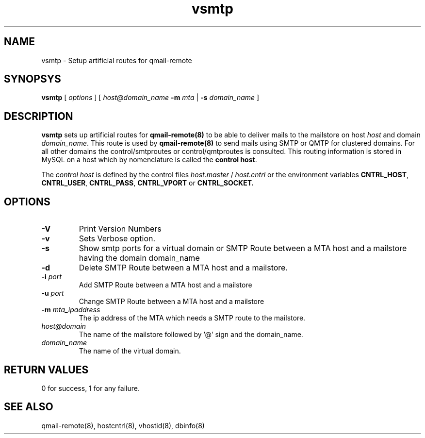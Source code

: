 .LL 8i
.TH vsmtp 8
.SH NAME
vsmtp \- Setup artificial routes for qmail-remote

.SH SYNOPSYS
.B vsmtp
[
.I options
]
[
.I host@domain_name
\fB\-m\fR \fImta\fR
|
\fB\-s\fR \fIdomain_name\fR
]

.SH DESCRIPTION
.PP
\fBvsmtp\fR sets up artificial routes for \fBqmail-remote(8)\fR to be able to deliver mails to the
mailstore on host \fIhost\fR and domain \fIdomain_name\fR. This route is used by \fBqmail-remote(8)\fR
to send mails using SMTP or QMTP for clustered domains. For all other domains the control/smtproutes or
control/qmtproutes is consulted. This routing information is stored in MySQL on a host which by nomenclature
is called the \fBcontrol host\fR.

.PP
The \fIcontrol host\fR is defined by the control files \fIhost.master\fR / \fIhost.cntrl\fR or the environment
variables \fBCNTRL_HOST\fR, \fBCNTRL_USER\fR, \fBCNTRL_PASS\fR, \fBCNTRL_VPORT\fR or \fBCNTRL_SOCKET\fB.

.SH OPTIONS
.PP
.TP
\fB\-V\fR
Print Version Numbers
.TP
\fB\-v\fR
Sets Verbose option.
.TP
\fB\-s\fR
Show smtp ports for a virtual domain or SMTP Route between a MTA host and a mailstore having
the domain domain_name
.TP
\fB\-d\fR
Delete SMTP Route between a MTA host and a mailstore.
.TP
\fB\-i\fR \fIport\fR
Add SMTP Route between a MTA host and a mailstore
.TP
\fB\-u\fR \fIport\fR
Change SMTP Route between a MTA host and a mailstore
.TP
\fB\-m\fR \fImta_ipaddress\fR
The ip address of the MTA which needs a SMTP route to the mailstore.
.TP
\fIhost@domain\fR
The name of the mailstore followed by '@' sign and the domain_name.
.TP
\fIdomain_name\fR
The name of the virtual domain.

.SH RETURN VALUES
0 for success, 1 for any failure.

.SH "SEE ALSO"
qmail-remote(8), hostcntrl(8), vhostid(8), dbinfo(8)
